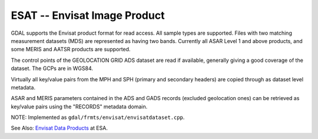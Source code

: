 .. _raster.esat:

ESAT -- Envisat Image Product
-----------------------------

GDAL supports the Envisat product format for read access. All sample
types are supported. Files with two matching measurement datasets (MDS)
are represented as having two bands. Currently all ASAR Level 1 and
above products, and some MERIS and AATSR products are supported.

The control points of the GEOLOCATION GRID ADS dataset are read if
available, generally giving a good coverage of the dataset. The GCPs are
in WGS84.

Virtually all key/value pairs from the MPH and SPH (primary and
secondary headers) are copied through as dataset level metadata.

ASAR and MERIS parameters contained in the ADS and GADS records
(excluded geolocation ones) can be retrieved as key/value pairs using
the "RECORDS" metadata domain.

NOTE: Implemented as ``gdal/frmts/envisat/envisatdataset.cpp``.

See Also: `Envisat Data
Products <http://envisat.esa.int/dataproducts/>`__ at ESA.

